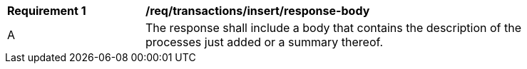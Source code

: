 [[req_transactions_insert_response-body]]
[width="90%",cols="2,6a"]
|===
^|*Requirement {counter:req-id}* |*/req/transactions/insert/response-body* 
^|A |The response shall include a body that contains the description of the processes just added or a summary thereof.
|===
